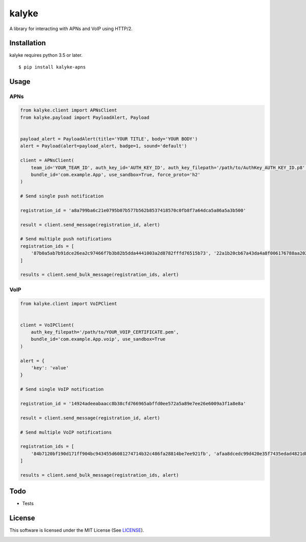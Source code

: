 ======
kalyke
======

.. image:: https://travis-ci.org/nnsnodnb/kalyke.svg?branch=master
    :target: https://travis-ci.org/nnsnodnb/kalyke
.. image:: https://badge.fury.io/py/kalyke-apns.svg
    :target: https://pypi.org/project/kalyke-apns
.. image:: https://badge.fury.io/py/kalyke-apns.svg
    :target: https://pypi.org/project/kalyke-apns
.. image:: https://img.shields.io/pypi/pyversions/kalyke-apns.svg
    :target: https://pypi.org/project/kalyke-apns
.. image:: https://img.shields.io/pypi/status/kalyke-apns.svg
    :target: https://pypi.org/project/kalyke-apns
.. image:: https://img.shields.io/pypi/wheel/kalyke-apns.svg
    :target: https://pypi.org/project/kalyke-apns
.. image:: https://img.shields.io/pypi/format/kalyke-apns.svg
    :target: https://pypi.org/project/kalyke-apns
.. image:: https://img.shields.io/pypi/implementation/kalyke-apns.svg
    :target: https://pypi.org/project/kalyke-apns
.. image:: https://img.shields.io/pypi/l/kalyke-apns.svg
    :target: https://pypi.org/project/kalyke-apns

A library for interacting with APNs and VoIP using HTTP/2.

Installation
------------

kalyke requires python 3.5 or later.

::

   $ pip install kalyke-apns

Usage
-----

APNs
~~~~

.. code:: python

   from kalyke.client import APNsClient
   from kalyke.payload import PayloadAlert, Payload


   payload_alert = PayloadAlert(title='YOUR TITLE', body='YOUR BODY')
   alert = Payload(alert=payload_alert, badge=1, sound='default')

   client = APNsClient(
       team_id='YOUR_TEAM_ID', auth_key_id='AUTH_KEY_ID', auth_key_filepath='/path/to/AuthKey_AUTH_KEY_ID.p8',
       bundle_id='com.example.App', use_sandbox=True, force_proto='h2'
   )

   # Send single push notification

   registration_id = 'a8a799ba6c21e0795b07b577b562b8537418570c0fb8f7a64dca5a86a5a3b500'

   result = client.send_message(registration_id, alert)

   # Send multiple push notifications
   registration_ids = [
       '87b0a5ab7b91dce26ea2c97466f7b3b82b5dda4441003a2d8782fffd76515b73', '22a1b20cb67a43da4a8f006176788aa20271ac2e3ac0da0375ae3dc1db0de210'
   ]

   results = client.send_bulk_message(registration_ids, alert)

VoIP
~~~~

.. code:: python

   from kalyke.client import VoIPClient


   client = VoIPClient(
       auth_key_filepath='/path/to/YOUR_VOIP_CERTIFICATE.pem',
       bundle_id='com.example.App.voip', use_sandbox=True
   )

   alert = {
       'key': 'value'
   }

   # Send single VoIP notification

   registration_id = '14924adeeabaacc8b38cfd766965abffd0ee572a5a89e7ee26e6009a3f1a8e8a'

   result = client.send_message(registration_id, alert)

   # Send multiple VoIP notifications

   registration_ids = [
       '84b7120bf190d171ff904bc943455d6081274714b32c486fa28814be7ee921fb', 'afaa8dcedc99d420e35f7435edad4821dbad3c8c7d5071b2697da9bd7a5037ad'
   ]

   results = client.send_bulk_message(registration_ids, alert)

Todo
----

- Tests

License
-------

This software is licensed under the MIT License (See
`LICENSE <LICENSE>`__).


.. image:: https://api.codacy.com/project/badge/Grade/9551aa9ca66a47a787e0db53068382b0
   :alt: Codacy Badge
   :target: https://app.codacy.com/app/nnsnodnb/kalyke?utm_source=github.com&utm_medium=referral&utm_content=nnsnodnb/kalyke&utm_campaign=Badge_Grade_Dashboard